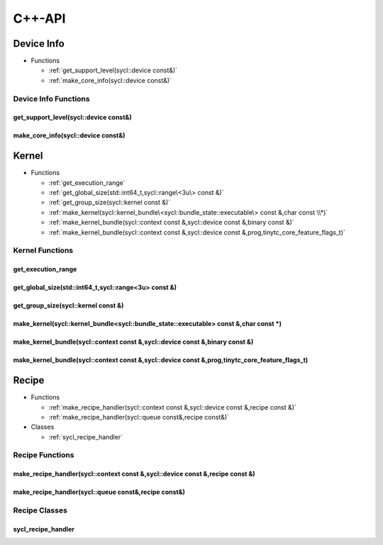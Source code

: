.. Copyright (C) 2024 Intel Corporation
   SPDX-License-Identifier: BSD-3-Clause

=======
C++-API
=======

Device Info
===========

* Functions

  * :ref:`get_support_level(sycl::device const&)`

  * :ref:`make_core_info(sycl::device const&)`

Device Info Functions
---------------------

get_support_level(sycl::device const&)
......................................

.. doxygenfunction:: tinytc::get_support_level(sycl::device const&)

make_core_info(sycl::device const&)
...................................

.. doxygenfunction:: tinytc::make_core_info(sycl::device const&)

Kernel
======

* Functions

  * :ref:`get_execution_range`

  * :ref:`get_global_size(std::int64_t,sycl::range\<3u\> const &)`

  * :ref:`get_group_size(sycl::kernel const &)`

  * :ref:`make_kernel(sycl::kernel_bundle\<sycl::bundle_state::executable\> const &,char const \\*)`

  * :ref:`make_kernel_bundle(sycl::context const &,sycl::device const &,binary const &)`

  * :ref:`make_kernel_bundle(sycl::context const &,sycl::device const &,prog,tinytc_core_feature_flags_t)`

Kernel Functions
----------------

get_execution_range
...................

.. doxygenfunction:: tinytc::get_execution_range

get_global_size(std::int64_t,sycl::range<3u> const &)
.....................................................

.. doxygenfunction:: tinytc::get_global_size(std::int64_t,sycl::range<3u> const &)

get_group_size(sycl::kernel const &)
....................................

.. doxygenfunction:: tinytc::get_group_size(sycl::kernel const &)

make_kernel(sycl::kernel_bundle<sycl::bundle_state::executable> const &,char const \*)
......................................................................................

.. doxygenfunction:: tinytc::make_kernel(sycl::kernel_bundle<sycl::bundle_state::executable> const &,char const *)

make_kernel_bundle(sycl::context const &,sycl::device const &,binary const &)
.............................................................................

.. doxygenfunction:: tinytc::make_kernel_bundle(sycl::context const &,sycl::device const &,binary const &)

make_kernel_bundle(sycl::context const &,sycl::device const &,prog,tinytc_core_feature_flags_t)
...............................................................................................

.. doxygenfunction:: tinytc::make_kernel_bundle(sycl::context const &,sycl::device const &,prog,tinytc_core_feature_flags_t)

Recipe
======

* Functions

  * :ref:`make_recipe_handler(sycl::context const &,sycl::device const &,recipe const &)`

  * :ref:`make_recipe_handler(sycl::queue const&,recipe const&)`

* Classes

  * :ref:`sycl_recipe_handler`

Recipe Functions
----------------

make_recipe_handler(sycl::context const &,sycl::device const &,recipe const &)
..............................................................................

.. doxygenfunction:: tinytc::make_recipe_handler(sycl::context const &,sycl::device const &,recipe const &)

make_recipe_handler(sycl::queue const&,recipe const&)
.....................................................

.. doxygenfunction:: tinytc::make_recipe_handler(sycl::queue const&,recipe const&)

Recipe Classes
--------------

sycl_recipe_handler
...................

.. doxygenclass:: tinytc::sycl_recipe_handler

